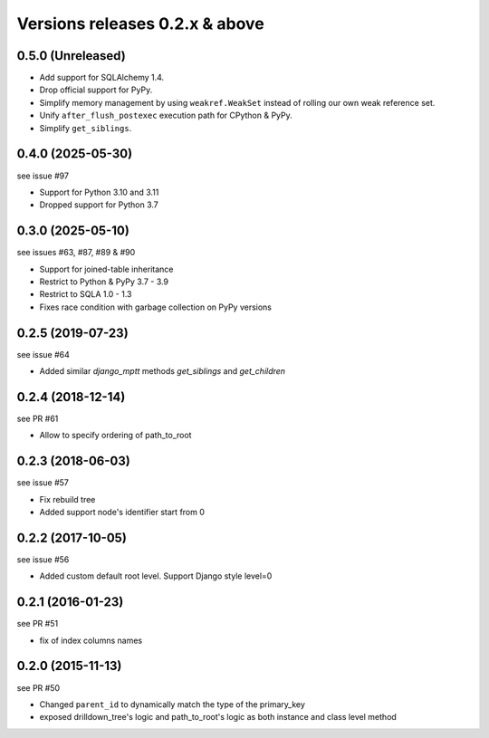 Versions releases 0.2.x & above
###############################

0.5.0 (Unreleased)
==================

- Add support for SQLAlchemy 1.4.
- Drop official support for PyPy.
- Simplify memory management by using ``weakref.WeakSet`` instead of rolling our own
  weak reference set.
- Unify ``after_flush_postexec`` execution path for CPython & PyPy.
- Simplify ``get_siblings``.

0.4.0 (2025-05-30)
==================

see issue #97

- Support for Python 3.10 and 3.11
- Dropped support for Python 3.7

0.3.0 (2025-05-10)
==================

see issues #63, #87, #89 & #90

- Support for joined-table inheritance
- Restrict to Python & PyPy 3.7 - 3.9
- Restrict to SQLA 1.0 - 1.3
- Fixes race condition with garbage collection on PyPy versions

0.2.5 (2019-07-23)
==================

see issue #64

- Added similar `django_mptt` methods `get_siblings` and `get_children`

0.2.4 (2018-12-14)
==================

see PR #61

- Allow to specify ordering of path_to_root

0.2.3 (2018-06-03)
==================

see issue #57

- Fix rebuild tree
- Added support node's identifier start from 0

0.2.2 (2017-10-05)
==================

see issue #56

- Added custom default root level. Support Django style level=0

0.2.1 (2016-01-23)
==================

see PR #51

- fix of index columns names

0.2.0 (2015-11-13)
==================

see PR #50

- Changed ``parent_id`` to dynamically match the type of the primary_key
- exposed drilldown_tree's logic and path_to_root's logic as both instance and
  class level method
